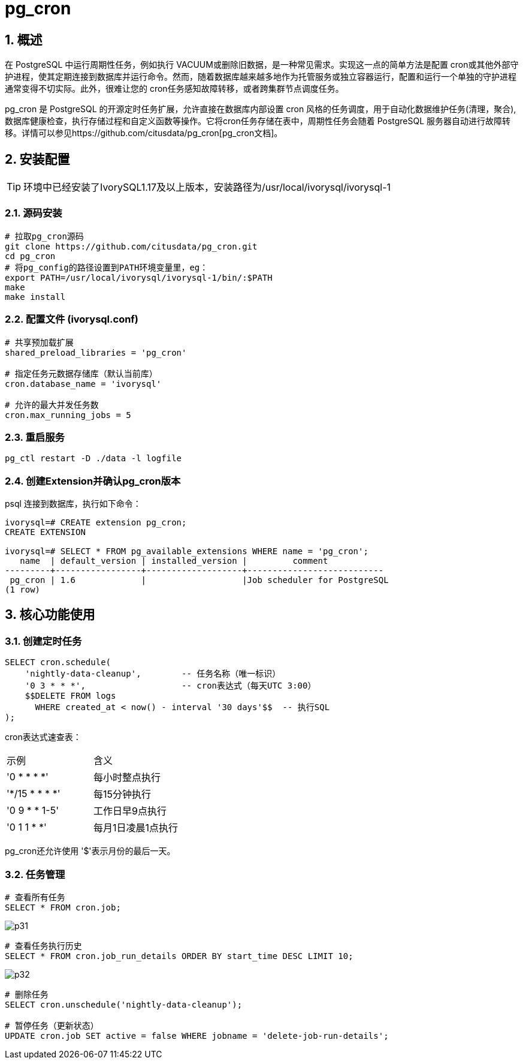 
:sectnums:
:sectnumlevels: 5
:imagesdir: ./_images

= pg_cron 

== 概述
在 PostgreSQL 中运行周期性任务，例如执行 VACUUM或删除旧数据，是一种常见需求。实现这一点的简单方法是配置 cron或其他外部守护进程，使其定期连接到数据库并运行命令。然而，随着数据库越来越多地作为托管服务或独立容器运行，配置和运行一个单独的守护进程通常变得不切实际。此外，很难让您的 cron任务感知故障转移，或者跨集群节点调度任务。

pg_cron 是 PostgreSQL 的开源定时任务扩展，允许直接在数据库内部设置 cron 风格的任务调度，用于自动化数据维护任务(清理，聚合), 数据库健康检查，执行存储过程和自定义函数等操作。它将cron任务存储在表中，周期性任务会随着 PostgreSQL 服务器自动进行故障转移。详情可以参见https://github.com/citusdata/pg_cron[pg_cron文档]。

== 安装配置

[TIP]
环境中已经安装了IvorySQL1.17及以上版本，安装路径为/usr/local/ivorysql/ivorysql-1

=== 源码安装

```
# 拉取pg_cron源码
git clone https://github.com/citusdata/pg_cron.git
cd pg_cron
# 将pg_config的路径设置到PATH环境变量里，eg：
export PATH=/usr/local/ivorysql/ivorysql-1/bin/:$PATH
make
make install
```

=== 配置文件 (ivorysql.conf)

```
# 共享预加载扩展
shared_preload_libraries = 'pg_cron'

# 指定任务元数据存储库（默认当前库）
cron.database_name = 'ivorysql'

# 允许的最大并发任务数
cron.max_running_jobs = 5
```

=== 重启服务

```
pg_ctl restart -D ./data -l logfile
```

=== 创建Extension并确认pg_cron版本

psql 连接到数据库，执行如下命令：
```
ivorysql=# CREATE extension pg_cron;
CREATE EXTENSION

ivorysql=# SELECT * FROM pg_available_extensions WHERE name = 'pg_cron';
   name  | default_version | installed_version |         comment         
---------+-----------------+-------------------+---------------------------
 pg_cron | 1.6             |                   |Job scheduler for PostgreSQL
(1 row)
```

== 核心功能使用

=== 创建定时任务

```
SELECT cron.schedule(
    'nightly-data-cleanup',        -- 任务名称（唯一标识）
    '0 3 * * *',                   -- cron表达式（每天UTC 3:00）
    $$DELETE FROM logs 
      WHERE created_at < now() - interval '30 days'$$  -- 执行SQL
);
```

cron表达式速查表：

|====
|示例|含义
|'0 * * * *'|每小时整点执行
|'*/15 * * * *'|每15分钟执行
|'0 9 * * 1-5'|工作日早9点执行
|'0 1 1 * *'|每月1日凌晨1点执行
|====

pg_cron还允许使用 '$'表示月份的最后一天。

=== 任务管理

```
# 查看所有任务
SELECT * FROM cron.job;
```

image::p31.png[]

```
# 查看任务执行历史
SELECT * FROM cron.job_run_details ORDER BY start_time DESC LIMIT 10;
```

image::p32.png[]

```
# 删除任务
SELECT cron.unschedule('nightly-data-cleanup');

# 暂停任务（更新状态）
UPDATE cron.job SET active = false WHERE jobname = 'delete-job-run-details';
```

